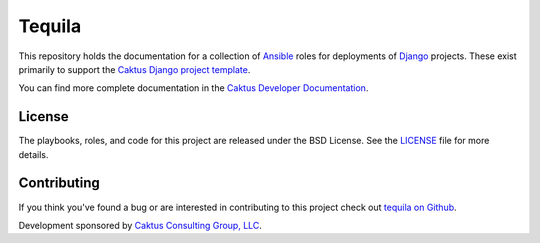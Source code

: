 Tequila
=======

This repository holds the documentation for a collection of `Ansible
<http://www.ansible.com/home>`_ roles for deployments of `Django
<https://docs.djangoproject.com/>`_ projects.  These exist primarily
to support the `Caktus Django project template
<https://github.com/caktus/django-project-template>`_.

You can find more complete documentation in the
`Caktus Developer Documentation <http://caktus.github.io/developer-documentation/tequila/tequila>`_.

License
-------

The playbooks, roles, and code for this project are released under the
BSD License.  See the `LICENSE
<https://github.com/caktus/tequila/blob/master/LICENSE>`_ file for
more details.


Contributing
------------

If you think you've found a bug or are interested in contributing to this project
check out `tequila on Github <https://github.com/caktus/tequila>`_.

Development sponsored by `Caktus Consulting Group, LLC
<http://www.caktusgroup.com/services>`_.
